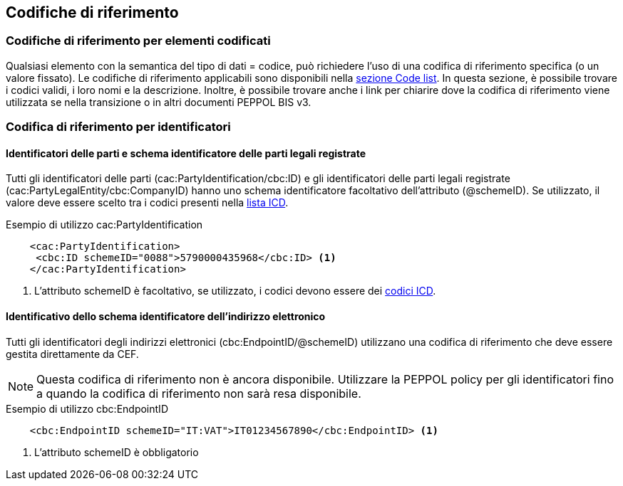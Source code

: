 == Codifiche di riferimento 

=== Codifiche di riferimento per elementi codificati

Qualsiasi elemento con la semantica del tipo di dati = codice, può richiedere l’uso di una codifica di riferimento specifica (o un valore fissato). Le codifiche di riferimento applicabili sono disponibili nella http://test-docs.peppol.eu/poacc/upgrade-3/codelist/[sezione Code list]. In questa sezione, è possibile trovare i codici validi, i loro nomi e la descrizione. Inoltre, è possibile trovare anche i link per chiarire dove la codifica di riferimento viene utilizzata se nella transizione o in altri documenti PEPPOL BIS v3.


=== Codifica di riferimento per identificatori 

==== Identificatori delle parti e schema identificatore delle parti legali registrate 

Tutti gli identificatori delle parti (cac:PartyIdentification/cbc:ID) e gli identificatori delle parti legali registrate (cac:PartyLegalEntity/cbc:CompanyID) hanno uno schema identificatore facoltativo dell’attributo (@schemeID). Se utilizzato, il valore deve essere scelto tra i codici presenti nella http://test-docs.peppol.eu/poacc/upgrade-3/codelist/ICD/[lista ICD].  


.Esempio di utilizzo cac:PartyIdentification

[source, xml]
    <cac:PartyIdentification>
     <cbc:ID schemeID="0088">5790000435968</cbc:ID> <1>
    </cac:PartyIdentification>

<1>	L’attributo schemeID è facoltativo, se utilizzato, i codici devono essere dei http://test-docs.peppol.eu/poacc/upgrade-3/codelist/ICD/[codici ICD]. 

==== Identificativo dello schema identificatore dell’indirizzo elettronico 

Tutti gli identificatori degli indirizzi elettronici (cbc:EndpointID/@schemeID) utilizzano una codifica di riferimento che deve essere gestita direttamente da CEF. 


[NOTE]
====
Questa codifica di riferimento non è ancora disponibile. Utilizzare la PEPPOL policy per gli identificatori fino a quando la codifica di riferimento non sarà resa disponibile. 
====

.Esempio di utilizzo cbc:EndpointID

[source, xml]
    <cbc:EndpointID schemeID="IT:VAT">IT01234567890</cbc:EndpointID> <1>


<1> L’attributo schemeID è obbligatorio 
